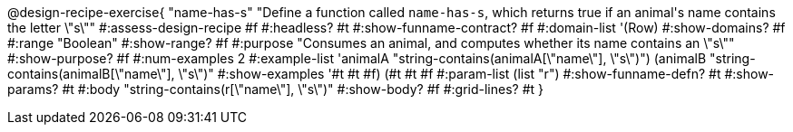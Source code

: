 @design-recipe-exercise{ "name-has-s"
"Define a function called `name-has-s`, which returns true if an animal\'s name contains the letter \"s\""
#:assess-design-recipe #f
#:headless? #t
#:show-funname-contract? #f
#:domain-list '(Row)
#:show-domains? #f
#:range "Boolean"
#:show-range? #f
#:purpose "Consumes an animal, and computes whether its name contains an \"s\""
#:show-purpose? #f
#:num-examples 2
#:example-list '((animalA "string-contains(animalA[\"name\"], \"s\")")
				 (animalB "string-contains(animalB[\"name\"], \"s\")"))
#:show-examples '((#t #t #f) (#t #t #f))
#:param-list (list "r")
#:show-funname-defn? #t
#:show-params? #t
#:body "string-contains(r[\"name\"], \"s\")"
#:show-body? #f
#:grid-lines? #t
}
